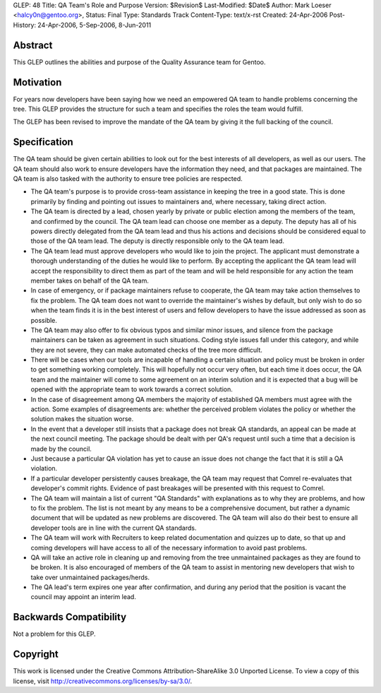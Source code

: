 GLEP: 48
Title: QA Team's Role and Purpose
Version: $Revision$
Last-Modified: $Date$
Author: Mark Loeser <halcy0n@gentoo.org>,
Status: Final
Type: Standards Track
Content-Type: text/x-rst
Created: 24-Apr-2006
Post-History: 24-Apr-2006, 5-Sep-2006, 8-Jun-2011


Abstract
========

This GLEP outlines the abilities and purpose of the Quality Assurance team
for Gentoo.

Motivation
==========

For years now developers have been saying how we need an empowered QA team to
handle problems concerning the tree.  This GLEP provides the structure for
such a team and specifies the roles the team would fulfill.

The GLEP has been revised to improve the mandate of the QA team by giving it
the full backing of the council.

Specification
=============

The QA team should be given certain abilities to look out for the best
interests of all developers, as well as our users.  The QA team should also
work to ensure developers have the information they need, and that packages
are maintained. The QA team is also tasked with the authority to ensure
tree policies are respected.

* The QA team's purpose is to provide cross-team assistance in keeping the
  tree in a good state. This is done primarily by finding and pointing out
  issues to maintainers and, where necessary, taking direct action.
* The QA team is directed by a lead, chosen yearly by private or
  public election among the members of the team, and confirmed by the council.
  The QA team lead can choose one member as a deputy. The deputy has all of
  his powers directly delegated from the QA team lead and thus his actions
  and decisions should be considered equal to those of the QA team lead.
  The deputy is directly responsible only to the QA team lead.
* The QA team lead must approve developers who would like to join the project. The
  applicant must demonstrate a thorough understanding of the duties he would like
  to perform. By accepting the applicant the QA team lead will accept
  the responsibility to direct them as part of the team and will be held
  responsible for any action the team member takes on behalf of the QA team.
* In case of emergency, or if package maintainers refuse to cooperate,
  the QA team may take action themselves to fix the problem.  The QA team
  does not want to override the maintainer's wishes by default, but only
  wish to do so when the team finds it is in the best interest of users and
  fellow developers to have the issue addressed as soon as possible.
* The QA team may also offer to fix obvious typos and similar minor issues,
  and silence from the package maintainers can be taken as agreement in such
  situations.  Coding style issues fall under this category, and while they
  are not severe, they can make automated checks of the tree more difficult.
* There will be cases when our tools are incapable of handling a certain
  situation and policy must be broken in order to get something working
  completely.  This will hopefully not occur very often, but each time it
  does occur, the QA team and the maintainer will come to some agreement on
  an interim solution and it is expected that a bug will be opened with the
  appropriate team to work towards a correct solution.
* In the case of disagreement among QA members the majority of established
  QA members must agree with the action.  Some examples of disagreements are:
  whether the perceived problem violates the policy or whether the solution
  makes the situation worse.
* In the event that a developer still insists that a package does not break
  QA standards, an appeal can be made at the next council meeting. The package
  should be dealt with per QA's request until such a time that a decision is
  made by the council.
* Just because a particular QA violation has yet to cause an issue does not
  change the fact that it is still a QA violation.
* If a particular developer persistently causes breakage, the QA team
  may request that Comrel re-evaluates that developer's commit rights.
  Evidence of past breakages will be presented with this request to Comrel.
* The QA team will maintain a list of current "QA Standards" with explanations
  as to why they are problems, and how to fix the problem.  The list is not
  meant by any means to be a comprehensive document, but rather a dynamic
  document that will be updated as new problems are discovered.  The QA team
  will also do their best to ensure all developer tools are in line with the
  current QA standards.
* The QA team will work with Recruiters to keep related documentation and
  quizzes up to date, so that up and coming developers will have access to all
  of the necessary information to avoid past problems.
* QA will take an active role in cleaning up and removing from the tree
  unmaintained packages as they are found to be broken.  It is also
  encouraged of members of the QA team to assist in mentoring new developers
  that wish to take over unmaintained packages/herds.
* The QA lead's term expires one year after confirmation, and during any
  period that the position is vacant the council may appoint an interim lead.


Backwards Compatibility
=======================

Not a problem for this GLEP.

Copyright
=========

This work is licensed under the Creative Commons Attribution-ShareAlike 3.0
Unported License.  To view a copy of this license, visit
http://creativecommons.org/licenses/by-sa/3.0/.
